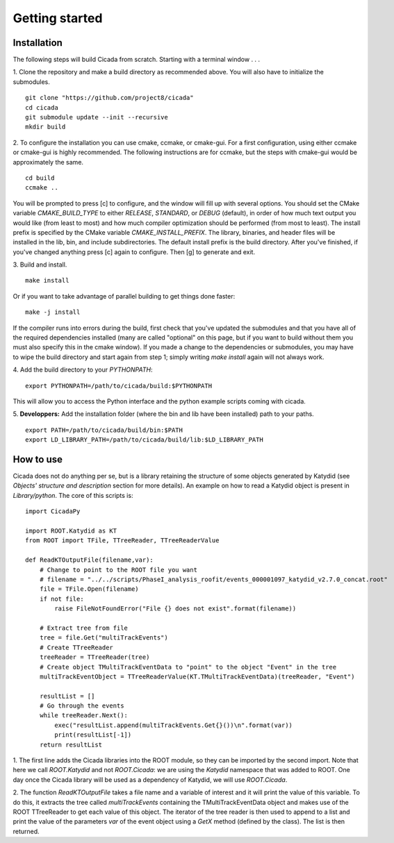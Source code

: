 Getting started
===============

Installation
~~~~~~~~~~~~

The following steps will build Cicada from scratch.  Starting with a terminal window . . .

1. Clone the repository and make a build directory as recommended above. You will also have to initialize the submodules.
::
  git clone "https://github.com/project8/cicada"
  cd cicada
  git submodule update --init --recursive
  mkdir build

2. To configure the installation you can use cmake, ccmake, or cmake-gui. For a first configuration, using either ccmake or cmake-gui is highly recommended.  The following instructions are for ccmake, but the steps with cmake-gui would be approximately the same.
::
  cd build
  ccmake ..
You will be prompted to press [c] to configure, and the window will fill up with several options. 
You should set the CMake variable `CMAKE_BUILD_TYPE` to either `RELEASE`, `STANDARD`, or `DEBUG` (default), in order of how much text output you would like (from least to most) and how much compiler optimization should be performed (from most to least).
The install prefix is specified by the CMake variable `CMAKE_INSTALL_PREFIX`.
The library, binaries, and header files will be installed in the lib, bin, and include subdirectories. The default install prefix is the build directory.
After you've finished, if you've changed anything press [c] again to configure.  Then [g] to generate and exit.

3. Build and install.
::
  make install
Or if you want to take advantage of parallel building to get things done faster:
::
  make -j install
If the compiler runs into errors during the build, first check that you've updated the submodules and that you have all of the required dependencies installed (many are called "optional" on this page, but if you want to build without them you must also specify this in the cmake window). If you made a change to the dependencies or submodules, you may have to wipe the build directory and start again from step 1; simply writing `make install` again will not always work. 

4. Add the build directory to your `PYTHONPATH`:
::
  export PYTHONPATH=/path/to/cicada/build:$PYTHONPATH
This will allow you to access the Python interface and the python example scripts coming with cicada. 

5. **Developpers:** Add the installation folder (where the bin and lib have been installed) path to your paths.
::
  export PATH=/path/to/cicada/build/bin:$PATH
  export LD_LIBRARY_PATH=/path/to/cicada/build/lib:$LD_LIBRARY_PATH

How to use
~~~~~~~~~~

Cicada does not do anything per se, but is a library retaining the structure of some objects generated by Katydid (see *Objects' structure and description* section for more details).
An example on how to read a Katydid object is present in `Library/python`.
The core of this scripts is:
::
    import CicadaPy

    import ROOT.Katydid as KT
    from ROOT import TFile, TTreeReader, TTreeReaderValue

    def ReadKTOutputFile(filename,var):
        # Change to point to the ROOT file you want
        # filename = "../../scripts/PhaseI_analysis_roofit/events_000001097_katydid_v2.7.0_concat.root"
        file = TFile.Open(filename)
        if not file:
            raise FileNotFoundError("File {} does not exist".format(filename))

        # Extract tree from file
        tree = file.Get("multiTrackEvents")
        # Create TTreeReader
        treeReader = TTreeReader(tree)
        # Create object TMultiTrackEventData to "point" to the object "Event" in the tree
        multiTrackEventObject = TTreeReaderValue(KT.TMultiTrackEventData)(treeReader, "Event")

        resultList = []
        # Go through the events
        while treeReader.Next():
            exec("resultList.append(multiTrackEvents.Get{}())\n".format(var))
            print(resultList[-1])
        return resultList

1. The first line adds the Cicada libraries into the ROOT module, so they can be imported by the second import.
Note that here we call `ROOT.Katydid` and not `ROOT.Cicada`: we are using the `Katydid` namespace that was added to ROOT. 
One day once the Cicada library will be used as a dependency of Katydid, we will use `ROOT.Cicada`.

2. The function `ReadKTOutputFile` takes a file name and a variable of interest and it will print the value of this variable.
To do this, it extracts the tree called `multiTrackEvents` containing the TMultiTrackEventData object and makes use of the ROOT TTreeReader to get each value of this object.
The iterator of the tree reader is then used to append to a list and print the value of the parameters `var` of the event object using a `GetX` method (defined by the class).
The list is then returned.

